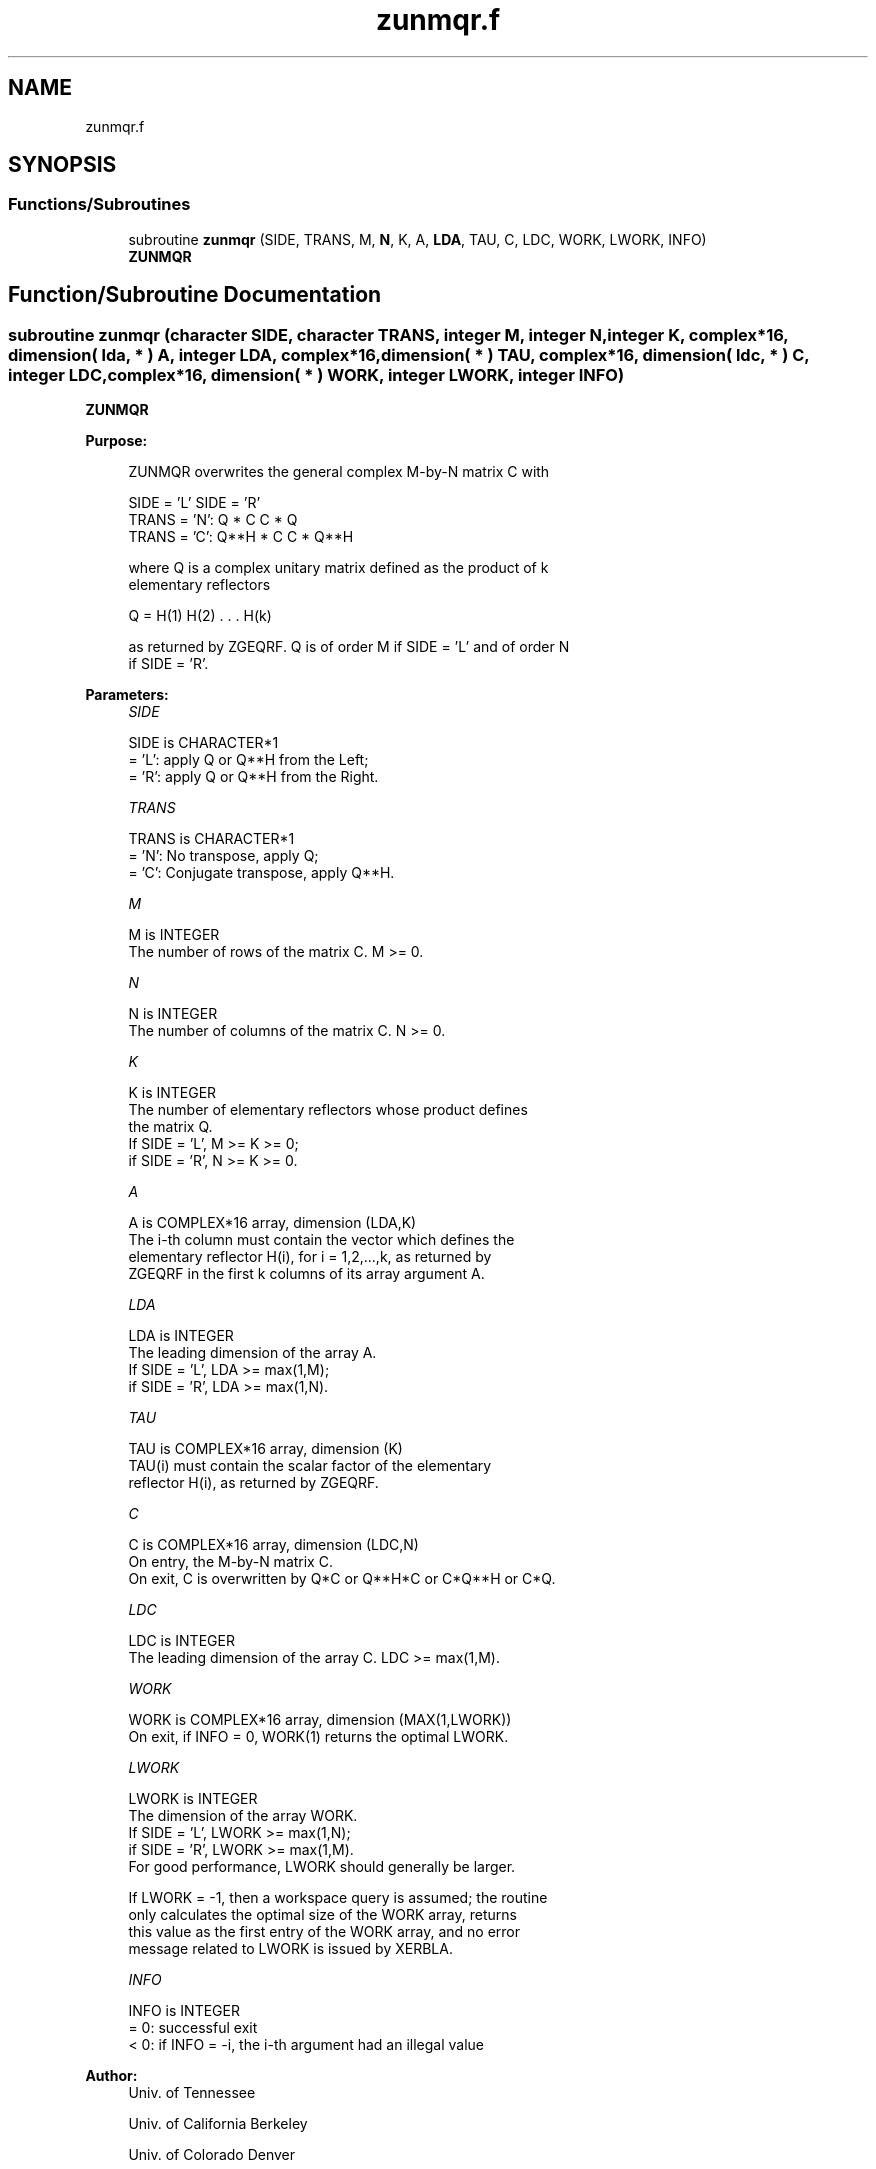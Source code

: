.TH "zunmqr.f" 3 "Tue Nov 14 2017" "Version 3.8.0" "LAPACK" \" -*- nroff -*-
.ad l
.nh
.SH NAME
zunmqr.f
.SH SYNOPSIS
.br
.PP
.SS "Functions/Subroutines"

.in +1c
.ti -1c
.RI "subroutine \fBzunmqr\fP (SIDE, TRANS, M, \fBN\fP, K, A, \fBLDA\fP, TAU, C, LDC, WORK, LWORK, INFO)"
.br
.RI "\fBZUNMQR\fP "
.in -1c
.SH "Function/Subroutine Documentation"
.PP 
.SS "subroutine zunmqr (character SIDE, character TRANS, integer M, integer N, integer K, complex*16, dimension( lda, * ) A, integer LDA, complex*16, dimension( * ) TAU, complex*16, dimension( ldc, * ) C, integer LDC, complex*16, dimension( * ) WORK, integer LWORK, integer INFO)"

.PP
\fBZUNMQR\fP  
.PP
\fBPurpose: \fP
.RS 4

.PP
.nf
 ZUNMQR overwrites the general complex M-by-N matrix C with

                 SIDE = 'L'     SIDE = 'R'
 TRANS = 'N':      Q * C          C * Q
 TRANS = 'C':      Q**H * C       C * Q**H

 where Q is a complex unitary matrix defined as the product of k
 elementary reflectors

       Q = H(1) H(2) . . . H(k)

 as returned by ZGEQRF. Q is of order M if SIDE = 'L' and of order N
 if SIDE = 'R'.
.fi
.PP
 
.RE
.PP
\fBParameters:\fP
.RS 4
\fISIDE\fP 
.PP
.nf
          SIDE is CHARACTER*1
          = 'L': apply Q or Q**H from the Left;
          = 'R': apply Q or Q**H from the Right.
.fi
.PP
.br
\fITRANS\fP 
.PP
.nf
          TRANS is CHARACTER*1
          = 'N':  No transpose, apply Q;
          = 'C':  Conjugate transpose, apply Q**H.
.fi
.PP
.br
\fIM\fP 
.PP
.nf
          M is INTEGER
          The number of rows of the matrix C. M >= 0.
.fi
.PP
.br
\fIN\fP 
.PP
.nf
          N is INTEGER
          The number of columns of the matrix C. N >= 0.
.fi
.PP
.br
\fIK\fP 
.PP
.nf
          K is INTEGER
          The number of elementary reflectors whose product defines
          the matrix Q.
          If SIDE = 'L', M >= K >= 0;
          if SIDE = 'R', N >= K >= 0.
.fi
.PP
.br
\fIA\fP 
.PP
.nf
          A is COMPLEX*16 array, dimension (LDA,K)
          The i-th column must contain the vector which defines the
          elementary reflector H(i), for i = 1,2,...,k, as returned by
          ZGEQRF in the first k columns of its array argument A.
.fi
.PP
.br
\fILDA\fP 
.PP
.nf
          LDA is INTEGER
          The leading dimension of the array A.
          If SIDE = 'L', LDA >= max(1,M);
          if SIDE = 'R', LDA >= max(1,N).
.fi
.PP
.br
\fITAU\fP 
.PP
.nf
          TAU is COMPLEX*16 array, dimension (K)
          TAU(i) must contain the scalar factor of the elementary
          reflector H(i), as returned by ZGEQRF.
.fi
.PP
.br
\fIC\fP 
.PP
.nf
          C is COMPLEX*16 array, dimension (LDC,N)
          On entry, the M-by-N matrix C.
          On exit, C is overwritten by Q*C or Q**H*C or C*Q**H or C*Q.
.fi
.PP
.br
\fILDC\fP 
.PP
.nf
          LDC is INTEGER
          The leading dimension of the array C. LDC >= max(1,M).
.fi
.PP
.br
\fIWORK\fP 
.PP
.nf
          WORK is COMPLEX*16 array, dimension (MAX(1,LWORK))
          On exit, if INFO = 0, WORK(1) returns the optimal LWORK.
.fi
.PP
.br
\fILWORK\fP 
.PP
.nf
          LWORK is INTEGER
          The dimension of the array WORK.
          If SIDE = 'L', LWORK >= max(1,N);
          if SIDE = 'R', LWORK >= max(1,M).
          For good performance, LWORK should generally be larger.

          If LWORK = -1, then a workspace query is assumed; the routine
          only calculates the optimal size of the WORK array, returns
          this value as the first entry of the WORK array, and no error
          message related to LWORK is issued by XERBLA.
.fi
.PP
.br
\fIINFO\fP 
.PP
.nf
          INFO is INTEGER
          = 0:  successful exit
          < 0:  if INFO = -i, the i-th argument had an illegal value
.fi
.PP
 
.RE
.PP
\fBAuthor:\fP
.RS 4
Univ\&. of Tennessee 
.PP
Univ\&. of California Berkeley 
.PP
Univ\&. of Colorado Denver 
.PP
NAG Ltd\&. 
.RE
.PP
\fBDate:\fP
.RS 4
December 2016 
.RE
.PP

.PP
Definition at line 169 of file zunmqr\&.f\&.
.SH "Author"
.PP 
Generated automatically by Doxygen for LAPACK from the source code\&.
